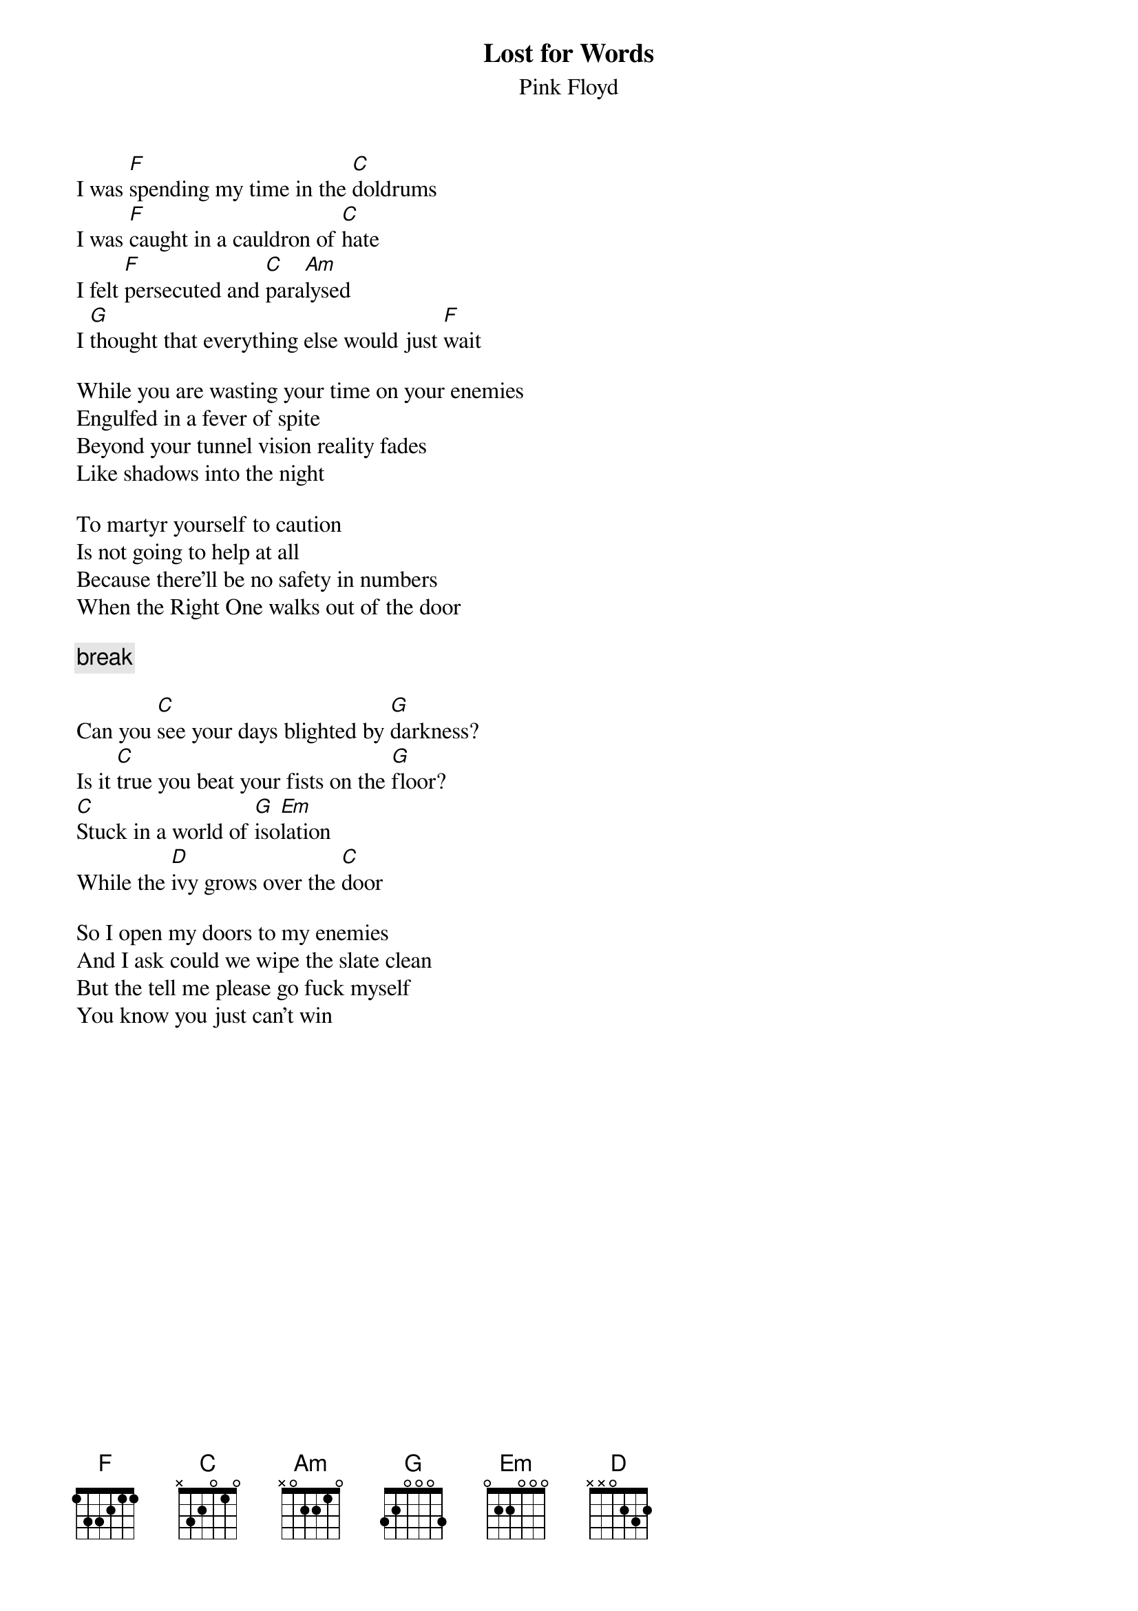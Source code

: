 {t:Lost for Words}
{st:Pink Floyd}

I was [F]spending my time in the [C]doldrums
I was [F]caught in a cauldron of [C]hate
I felt [F]persecuted and [C]para[Am]lysed
I [G]thought that everything else would just [F]wait

While you are wasting your time on your enemies
Engulfed in a fever of spite
Beyond your tunnel vision reality fades
Like shadows into the night

To martyr yourself to caution
Is not going to help at all
Because there'll be no safety in numbers
When the Right One walks out of the door

{c:break}

Can you [C]see your days blighted by [G]darkness?
Is it [C]true you beat your fists on the [G]floor?
[C]Stuck in a world of [G]iso[Em]lation
While the [D]ivy grows over the [C]door

So I open my doors to my enemies
And I ask could we wipe the slate clean
But the tell me please go fuck myself
You know you just can't win





